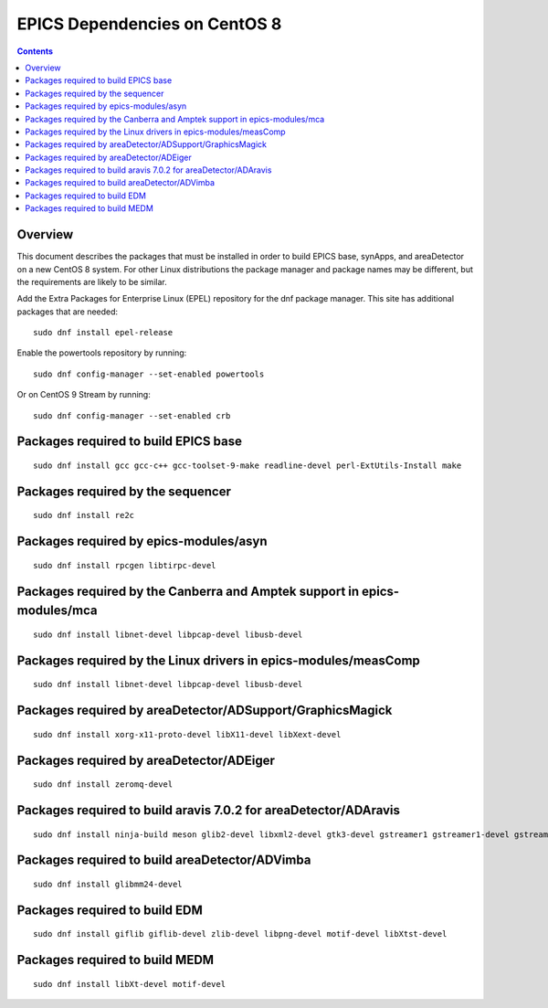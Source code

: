 EPICS Dependencies on CentOS 8
==============================

.. tags:: beginner
.. contents:: Contents


Overview
--------
This document describes the packages that must be installed
in order to build EPICS base, synApps, and areaDetector
on a new CentOS 8 system.  
For other Linux distributions the package manager and package names
may be different, but the requirements are likely to be similar.

Add the Extra Packages for Enterprise Linux (EPEL) repository
for the dnf package manager.  
This site has additional packages that are needed::

  sudo dnf install epel-release

Enable the powertools repository by running::
   
  sudo dnf config-manager --set-enabled powertools

Or on CentOS 9 Stream by running::

  sudo dnf config-manager --set-enabled crb


Packages required to build EPICS base
-------------------------------------

::

  sudo dnf install gcc gcc-c++ gcc-toolset-9-make readline-devel perl-ExtUtils-Install make


Packages required by the sequencer
----------------------------------

::

  sudo dnf install re2c

Packages required by epics-modules/asyn
---------------------------------------

::

  sudo dnf install rpcgen libtirpc-devel

Packages required by the Canberra and Amptek support in epics-modules/mca
-------------------------------------------------------------------------

::

  sudo dnf install libnet-devel libpcap-devel libusb-devel

Packages required by the Linux drivers in epics-modules/measComp
----------------------------------------------------------------

::

  sudo dnf install libnet-devel libpcap-devel libusb-devel

Packages required by areaDetector/ADSupport/GraphicsMagick
----------------------------------------------------------

::

  sudo dnf install xorg-x11-proto-devel libX11-devel libXext-devel


Packages required by areaDetector/ADEiger
-----------------------------------------

::

  sudo dnf install zeromq-devel


Packages required to build aravis 7.0.2 for areaDetector/ADAravis
-----------------------------------------------------------------

::

  sudo dnf install ninja-build meson glib2-devel libxml2-devel gtk3-devel gstreamer1 gstreamer1-devel gstreamer1-plugins-base-devel libnotify-devel gtk-doc gobject-introspection-devel


Packages required to build areaDetector/ADVimba
-----------------------------------------------

::

 sudo dnf install glibmm24-devel


Packages required to build EDM
------------------------------

::

  sudo dnf install giflib giflib-devel zlib-devel libpng-devel motif-devel libXtst-devel

Packages required to build MEDM
-------------------------------

::

  sudo dnf install libXt-devel motif-devel


